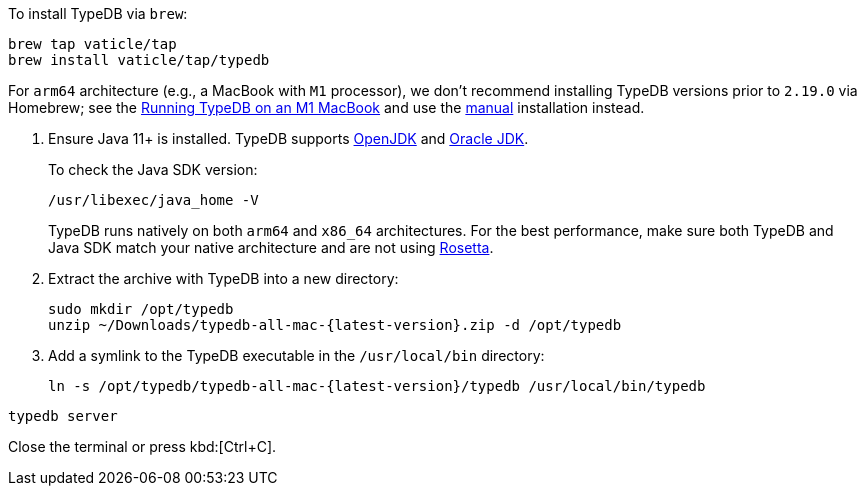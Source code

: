 // tag::install-homebrew[]
To install TypeDB via `brew`:

[,bash]
----
brew tap vaticle/tap
brew install vaticle/tap/typedb
----

For `arm64` architecture (e.g., a MacBook with `M1` processor),
we don't recommend installing TypeDB versions prior to `2.19.0` via Homebrew; see the
https://forum.vaticle.com/t/running-typedb-on-an-m1-macbook/[Running TypeDB on an M1 MacBook,window=_blank] and
use the <<_manual,manual>> installation instead.

// end::install-homebrew[]

// tag::manual-install[]
. Ensure Java 11+ is installed.
TypeDB supports https://jdk.java.net[OpenJDK,window=_blank] and
https://www.oracle.com/java/technologies/downloads/#java11[Oracle JDK,window=_blank].
+
To check the Java SDK version:
+
[,bash]
----
/usr/libexec/java_home -V
----
+
TypeDB runs natively on both `arm64` and `x86_64` architectures.
For the best performance, make sure both TypeDB and Java SDK match your native architecture and are not using
https://en.wikipedia.org/wiki/Rosetta_(software)[Rosetta].

. Extract the archive with TypeDB into a new directory:
+
[,bash,subs=attributes+]
----
sudo mkdir /opt/typedb
unzip ~/Downloads/typedb-all-mac-{latest-version}.zip -d /opt/typedb
----

. Add a symlink to the TypeDB executable in the `/usr/local/bin` directory:
+
[,bash,subs=attributes+]
----
ln -s /opt/typedb/typedb-all-mac-{latest-version}/typedb /usr/local/bin/typedb
----

// end::manual-install[]

// tag::start[]

[,bash]
----
typedb server
----

// end::start[]

// tag::stop[]

Close the terminal or press kbd:[Ctrl+C].

// end::stop[]
